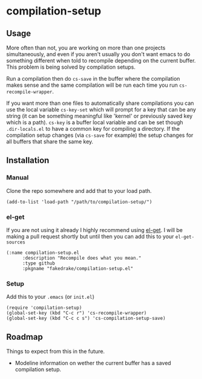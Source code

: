 * compilation-setup
** Usage
   More often than not, you are working on more than one projects
   simultaneously, and even if you aren't usually you don't want emacs
   to do something different when told to recompile depending on the
   current buffer. This problem is being solved by compilation setups.

   Run a compilation then do =cs-save= in the buffer where the
   compilation makes sense and the same compilation will be run each
   time you run =cs-recompile-wrapper=.

   If you want more than one files to automatically share compilations
   you can use the local variable =cs-key-set= which will prompt for a
   key that can be any string (it can be something meaningful like
   'kernel' or previously saved key which is a path). =cs-key= is a
   buffer local variable and can be set though =.dir-locals.el= to have
   a common key for compiling a directory. If the compilation setup
   changes (via =cs-save= for example) the setup changes for all
   buffers that share the same key.

** Installation
*** Manual
    Clone the repo somewhere and add that to your load path.

#+BEGIN_SRC
(add-to-list 'load-path "/path/to/compilation-setup/")
#+END_SRC

*** el-get
    If you are not using it already I highly recommend using [[https://github.com/dimitri/el-get/][el-get]]. I
    will be making a pull request shortly but until then you can add
    this to your =el-get-sources=

#+BEGIN_SRC
(:name compilation-setup.el
	  :description "Recompile does what you mean."
	  :type github
	  :pkgname "fakedrake/compilation-setup.el"
#+END_SRC

*** Setup
    Add this to your =.emacs= (or =init.el=)

#+BEGIN_SRC
(require 'compilation-setup)
(global-set-key (kbd "C-c r") 'cs-recompile-wrapper)
(global-set-key (kbd "C-c c s") 'cs-compilation-setup-save)
#+END_SRC

** Roadmap
   Things to expect from this in the future.

   - Modeline information on wether the current buffer has a saved
     compilation setup.
